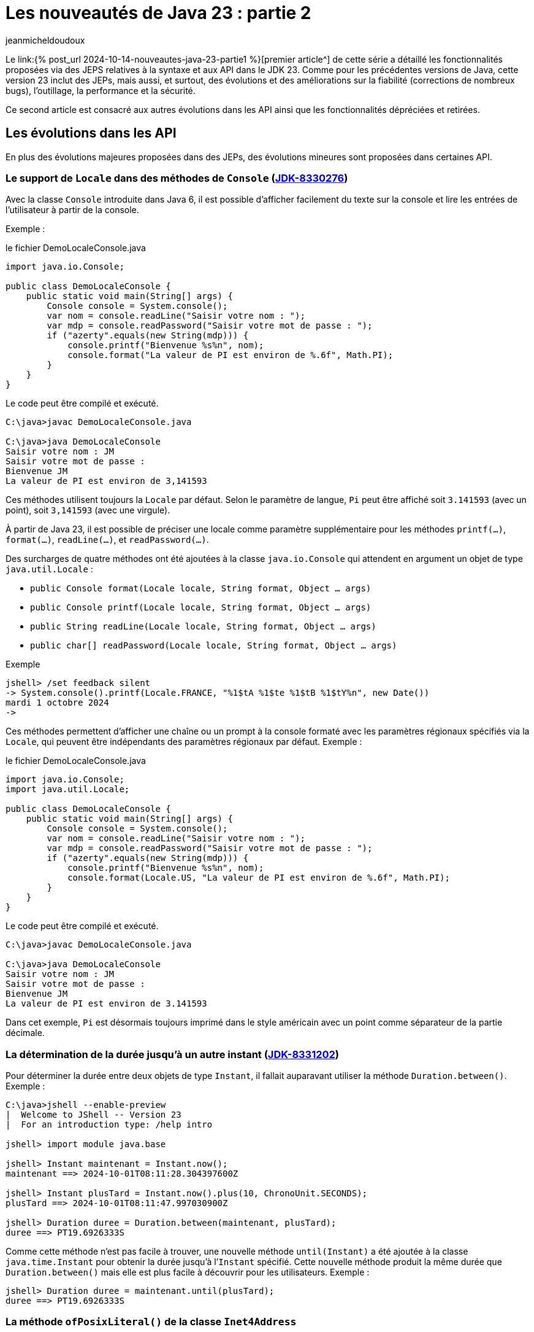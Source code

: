 = Les nouveautés de Java 23 : partie 2
:showtitle:
:page-navtitle: Les nouveautés de Java 23 : partie 2
:page-excerpt: Ce second article est consacré aux autres autres évolutions dans les API ainsi que les fonctionnalités dépréciées et retirées.
:layout: post
:author: jeanmicheldoudoux
:page-tags: [Java, Java 23, Projet Amber, Projet Panama, Projet Loom]
:page-vignette: java-23.png
:page-liquid:
:page-categories: software news

Le link:{% post_url 2024-10-14-nouveautes-java-23-partie1 %}[premier article^] de cette série a détaillé les fonctionnalités proposées via des JEPS relatives à la syntaxe et aux API dans le JDK 23. 
Comme pour les précédentes versions de Java, cette version 23 inclut des JEPs, mais aussi, et surtout, des évolutions et des améliorations sur la fiabilité (corrections de nombreux bugs), l’outillage, la performance et la sécurité.

Ce second article est consacré aux autres évolutions dans les API ainsi que les fonctionnalités dépréciées et retirées.

== Les évolutions dans les API 

En plus des évolutions majeures proposées dans des JEPs, des évolutions mineures sont proposées dans certaines API.


=== Le support de `Locale` dans des méthodes de `Console` (https://bugs.openjdk.org/browse/JDK-8330276[JDK-8330276])


Avec la classe `Console` introduite dans Java 6, il est possible d'afficher facilement du texte sur la console et lire les entrées de l’utilisateur à partir de la console. 

Exemple :

.le fichier DemoLocaleConsole.java
[source,java]
----
import java.io.Console;

public class DemoLocaleConsole {
    public static void main(String[] args) {
        Console console = System.console();
        var nom = console.readLine("Saisir votre nom : ");
        var mdp = console.readPassword("Saisir votre mot de passe : ");
        if ("azerty".equals(new String(mdp))) {
            console.printf("Bienvenue %s%n", nom); 
            console.format("La valeur de PI est environ de %.6f", Math.PI);            
        }
    }
}
----

Le code peut être compilé et exécuté.

[source,plain]
----
C:\java>javac DemoLocaleConsole.java

C:\java>java DemoLocaleConsole
Saisir votre nom : JM
Saisir votre mot de passe :
Bienvenue JM
La valeur de PI est environ de 3,141593
----

Ces méthodes utilisent toujours la `Locale` par défaut. Selon le paramètre de langue, `Pi` peut être affiché soit `3.141593` (avec un point), soit `3,141593` (avec une virgule).

À partir de Java 23, il est possible de préciser une locale comme paramètre supplémentaire pour les méthodes `printf(...)`, `format(...)`, `readLine(...)`, et `readPassword(...)`.

Des surcharges de quatre méthodes ont été ajoutées à la classe `java.io.Console` qui attendent en argument un objet de type `java.util.Locale` :

* `public Console format(Locale locale, String format, Object ... args)`
* `public Console printf(Locale locale, String format, Object ... args)`
* `public String readLine(Locale locale, String format, Object ... args)`
* `public char[] readPassword(Locale locale, String format, Object ... args)`

Exemple

[source,plain]
----
jshell> /set feedback silent
-> System.console().printf(Locale.FRANCE, "%1$tA %1$te %1$tB %1$tY%n", new Date())
mardi 1 octobre 2024
->
----

Ces méthodes permettent d’afficher une chaîne ou un prompt à la console formaté avec les paramètres régionaux spécifiés via la `Locale`, qui peuvent être indépendants des paramètres régionaux par défaut.
Exemple :

.le fichier DemoLocaleConsole.java
[source,java]
----
import java.io.Console;
import java.util.Locale;

public class DemoLocaleConsole {
    public static void main(String[] args) {
        Console console = System.console();
        var nom = console.readLine("Saisir votre nom : ");
        var mdp = console.readPassword("Saisir votre mot de passe : ");
        if ("azerty".equals(new String(mdp))) {
            console.printf("Bienvenue %s%n", nom); 
            console.format(Locale.US, "La valeur de PI est environ de %.6f", Math.PI);            
        }
    }
}
----

Le code peut être compilé et exécuté.

[source,plain]
----
C:\java>javac DemoLocaleConsole.java

C:\java>java DemoLocaleConsole
Saisir votre nom : JM
Saisir votre mot de passe :
Bienvenue JM
La valeur de PI est environ de 3.141593
----

Dans cet exemple, `Pi` est désormais toujours imprimé dans le style américain avec un point comme séparateur de la partie décimale.

=== La détermination de la durée jusqu’à un autre instant (https://bugs.openjdk.org/browse/JDK-8331202[JDK-8331202])

Pour déterminer la durée entre deux objets de type `Instant`, il fallait auparavant utiliser la méthode `Duration.between()`. 
Exemple :

[source,plain]
----
C:\java>jshell --enable-preview
|  Welcome to JShell -- Version 23
|  For an introduction type: /help intro

jshell> import module java.base

jshell> Instant maintenant = Instant.now();
maintenant ==> 2024-10-01T08:11:28.304397600Z

jshell> Instant plusTard = Instant.now().plus(10, ChronoUnit.SECONDS);
plusTard ==> 2024-10-01T08:11:47.997030900Z

jshell> Duration duree = Duration.between(maintenant, plusTard);
duree ==> PT19.6926333S
----

Comme cette méthode n’est pas facile à trouver, une nouvelle méthode `until(Instant)` a été ajoutée à la classe `java.time.Instant` pour obtenir la durée jusqu’à l’`Instant` spécifié. 
Cette nouvelle méthode produit la même durée que `Duration.between()` mais elle est plus facile à découvrir pour les utilisateurs. 
Exemple :

[source,plain]
----
jshell> Duration duree = maintenant.until(plusTard);
duree ==> PT19.6926333S
----

=== La méthode `ofPosixLiteral()` de la classe `Inet4Address`

La nouvelle méthode `ofPosixLiteral(String)` de la classe `Inet4Address` crée une `Inet4Address` basée sur la représentation textuelle fournie d’une adresse IPv4 sous une forme compatible https://pubs.opengroup.org/onlinepubs/9699919799/functions/inet_addr.html[POSIX inet_addr].

La méthode `ofPosixLiteral()` implémente un algorithme d’analyse de chaîne au format POSIX inet_addr, permettant d’utiliser des segments d’adresse octal et hexadécimal. « `0` » est le préfixe des nombres octaux, « `0x` » et « `0X` » sont les préfixes des nombres hexadécimaux. Les segments d’adresse non nuls qui commencent à partir de chiffres non égaux à zéro sont analysés comme des nombres décimaux.


Les formes suivantes (non décimales) sont prises en charge par cette méthode :

* Forme d’adresse littérale avec quadruple valeurs séparées par un point 'x.x.x.x'
+
[source,plain]
----
jshell> Inet4Address.ofPosixLiteral("0177.0.0.1")
$1 ==> /127.0.0.1

jshell>  Inet4Address.ofPosixLiteral("0x7F.0.0.1")
$2 ==> /127.0.0.1
----

* Forme d’adresse littérale avec triple valeurs séparées par un point 'x.x.x', la dernière partie est placée dans les deux octets les plus à droite de l’adresse construite
+
[source,plain]
----
jshell> Inet4Address.ofPosixLiteral("0177.0.0401")
$5 ==> /127.0.1.1

jshell> Inet4Address.ofPosixLiteral("0x7F.0.0x101")
$6 ==> /127.0.1.1
----

* Forme d’adresse littérale avec deux valeurs séparées par un point 'x.x', la dernière partie est placée dans les trois octets les plus à droite de l’adresse construite
+
[source,plain]
----
jshell> Inet4Address.ofPosixLiteral("0177.0201003")
$7 ==> /127.1.2.3

jshell> Inet4Address.ofPosixLiteral("0x7F.0x10203")
$8 ==> /127.1.2.3

jshell> Inet4Address.ofPosixLiteral("127.66051")
$9 ==> /127.1.2.3
----

* Forme d’adresse littérale avec une seule valeur sans point 'x' avec une valeur qui est stockée directement dans les octets d’adresse construits sans aucun réarrangement
+
[source,plain]
----
jshell> Inet4Address.ofPosixLiteral("0100401404")
$10 ==> /1.2.3.4

jshell> Inet4Address.ofPosixLiteral("0x1020304")
$11 ==> /1.2.3.4

jshell> Inet4Address.ofPosixLiteral("16909060")
$12 ==> /1.2.3.4
----

Si la chaine de caractères fournie ne représente pas une adresse IPv4 valide au format POSIX, une exception de type `IllegalArgumentException` est levée.

[source,plain]
----
jshell> Inet4Address.ofPosixLiteral("127.660.51")
|  Exception java.lang.IllegalArgumentException: Invalid IP address literal: 127.660.51
|        at IPAddressUtil.invalidIpAddressLiteral (IPAddressUtil.java:169)
|        at Inet4Address.parseAddressStringPosix (Inet4Address.java:325)
|        at Inet4Address.ofPosixLiteral (Inet4Address.java:256)
|        at (#13:1)
----

Cette méthode ne bloque pas car aucune recherche de nom d’hôte n’est effectuée.

WARNING: Cette méthode produit des résultats différents de ceux de `ofLiteral(java.lang.String)` lorsque le paramètre `posixIPAddressLiteral` contient des segments d’adresse avec des zéros non significatifs. 
Un segment d’adresse avec un zéro non significatif est toujours analysé comme un nombre octal, donc `0255` (octal) sera analysé comme `173` (décimal). 
D’autre part, `Inet4Address.ofLiteral()` ignore les zéros non significatifs, analyse tous les nombres comme décimaux et produit `255`. 
Là où cette méthode analyserait `0256.0256.0256.0256` (octal) et produirait `174.174.174.174` (décimal) en notation quadruple à quatre points, `Inet4Address.ofLiteral()` lèvera une exception de type `IllegalArgumentException`.

=== Les méthodes `setStrict()` et `isStrict()` de `NumberFormat`

Une analyse indulgente doit être utilisée lors de la tentative d’analyse d’un nombre à partir d’une chaîne contenant des valeurs non numériques ou non liées au format. 

Une analyse stricte doit être utilisée lorsqu’on tente de s’assurer qu’une chaîne respecte exactement les conventions d’une `Locale`, et peut donc servir à valider la valeur. 
Par exemple : 

* l’utilisation d’un format de nombre de `Locale.GERMANY` pour analyser le nombre `1999.99` à partir de la chaîne « `1.999,99` »
* l’utilisation d’un format de devise de `Locale.US` pour analyser le nombre `2500` à partir de la chaîne « `2 500,00 $` ».

La classe `java.text.NumberFormat` et ses classes filles ont vu l’ajout des méthodes `setStrict(boolean)` et `isStrict()`, qui peuvent être utilisées pour changer le mode de formatage.

La classe `NumberFormat` analyse par défaut avec indulgence. Les sous-classes peuvent envisager d’implémenter une analyse stricte et, en tant que telle, de redéfinir des implémentations pour les méthodes facultatives `isStrict()` et `setStrict(boolean)`.

La méthode `boolean isStrict()` renvoie `true` si l’analyse est réalisée de manière stricte sinon elle retourne `false`. L’implémentation par défaut lève toujours une exception de type `UnsupportedOperationException`. Les sous-classes doivent redéfinir cette méthode lors de l’implémentation d’une analyse stricte.


La méthode `void setStrict(boolean strict)` permet d’indiquer si l’analyse est stricte (`true`) ou indulgente (`false`), par défaut, elle est indulgente. L’implémentation par défaut lève toujours une exception de type `UnsupportedOperationException`. Les sous-classes doivent redéfinir cette méthode lors de l’implémentation d’une analyse stricte.

=== L'ajout d’une propriété pour définir le nombre maximal d’événements dans un `WatchService` (https://bugs.openjdk.org/browse/JDK-8330077[JDK-8330077])

Les implémentations de `java.nio.file.WatchService` mettent en mémoire tampon jusqu’à un nombre maximal d’événements avant d’ignorer les événements, et de mettre dans la file d’attente un événement `OVERFLOW`.

Une nouvelle propriété système, `jdk.nio.file.WatchService.maxEventsPerPoll`, a été ajoutée pour permettre de spécifier le nombre maximal d’événements en attente qui peuvent être mis en file d’attente avant qu’un événement `OVERFLOW` ne soit émis. La valeur de cette propriété doit être un entier positif.

== Les fonctionnalités dépréciées

Plusieurs fonctionnalités sont dépréciées (deprecated) ou dépréciées pour suppression (deprecated forRemoval).

=== La JEP 471 : Deprecate the Memory-Access Methods in `sun.misc.Unsafe` for Removal ()

L’objectif de la classe `sun.misc.Unsafe`, introduite en 2002 dans le JDK 1.4, a été de proposer des opérations de bas niveau dans et pour le JDK. Elle contient entre-autre des méthodes permettant d’accéder directement à la mémoire dans le heap et hors heap :

* La mémoire du heap est gérée par le ramasse-miettes de la JVM. Des méthodes non sécurisées permettaient aux développeurs de manipuler des champs d’objets et des éléments de tableau à des offsets mémoire spécifiques
* La mémoire off heap fait référence à la mémoire en dehors du contrôle du ramasse-miettes. La classe `Unsafe` permettait aux développeurs d’allouer, de modifier et de libérer cette mémoire manuellement, offrant ainsi une plus grande flexibilité et des avantages en termes de performances

Comme le nom de la classe l’indique, la plupart de ces opérations ne sont pas sûres. Cependant ces méthodes peuvent aider à augmenter les performances dans certains scénarios spécifiques, mais uniquement si des vérifications exhaustives de sécurité sont effectuées.

Malgré les risques, `sun.misc.Unsafe` est devenu très populaire au fil du temps par les développeurs de bibliothèques à la recherche de performances et de fonctionnalités supérieurs à ce que les API Java standard pouvaient offrir, telles que les opérations atomiques ou la gestion avancée de la mémoire hors heap.

Cependant, comme ces méthodes contournent les mécanismes de sécurité de Java : elles introduisaient des dangers potentiels tels que des plantages de la JVM et des erreurs difficiles à déboguer. 
L’utilisation de ces méthodes peut entraîner un comportement inattendu de l’application, une détérioration des performances ou même des blocages de la JVM. 
Malheureusement, de nombreuses bibliothèques utilisent `sun.misc.Unsafe` puisque la visibilité de cette classe est `public`, mais toutes n’effectuent pas les vérifications de sécurité requises.

Depuis l’introduction des modules en Java, l’objectif est de proposer des solutions de remplacement standard des fonctionnalités de `Unsafe` afin de ne plus permettre une utilisation de cette classe en dehors des API de Java Core du JDK.

Au fil des versions du JDK, des API standard plus sûres ont été introduites pour remplacer ces opérations :

* la classe `java.lang.invoke.VarHandle`, introduit dans le JDK 9 (https://openjdk.org/jeps/193[JEP 193]), fournit des méthodes pour manipuler en toute sécurité et efficacement les champs d’objets, les champs statiques de classes et les éléments de tableaux dans le heap
* La classe `java.lang.foreign.MemorySegment` l’API Foreign Function & Memory, introduite en standard dans le JDK 22 (https://openjdk.org/jeps/454[JEP 454]), fournit des méthodes pour accéder en toute sécurité et efficacement à la mémoire hors heap, parfois en coopération avec `VarHandle`

Ces API sont intrinsèquement plus stables et fiables et doivent être utilisées à la place de `sun.misc.Unsafe`.

L’objectif de la https://openjdk.org/jeps/471[JEP 471] est d’encourager les développeurs à passer d’`Unsafe` à ces API plus sûres et prises en charge, améliorant ainsi la compatibilité avec les futures versions du JDK tout en réduisant les risques de comportements hératiques ou de plantages.

Pour les atteindre, la JEP inclue :

* la préparation de l’écosystème pour la suppression des méthodes d’accès à la mémoire dans `sun.misc.Unsafe` dans une future version du JDK. Les méthodes d’accès à la mémoire dans `sun.misc.Unsafe` sont dépréciées et seront dépréciées pour la suppression dans une version ultérieure

* et l’aide aux développeurs pour savoir quand leurs applications s’appuient, directement ou indirectement, sur ces méthodes d’accès à la mémoire

Cette JEP n’a pas pour objectif de supprimer entièrement `sun.misc.Unsafe`, car quelques méthodes ne sont pas utilisées pour l’accès à la mémoire. Ces méthodes seront dépréciées et supprimées séparément ultérieurement.

La JEP encourage vivement les développeurs à migrer de `sun.misc.Unsafe` vers les remplacements pris en charge, afin que les applications puissent migrer en douceur vers les versions modernes du JDK. 
La grande majorité des développeurs Java n'utilisent pas explicitement `sun.misc.Unsafe` dans leur propre code mais de très nombreuses applications en dépendent, directement ou indirectement à cause des nombreuses bibliothèques qui l’utilisent.

Pour permettre d’évaluer l'impact de la dépréciation et de la suppression des méthodes de `sun.misc.Unsafe` sur les bibliothèques en utilisant, une nouvelle option en ligne de commande de la JVM HostSpot est ajoutée : `--sun-misc-unsafe-memory-access`. 
Cette option est similaire, dans l'esprit et dans la forme, à l'option `--illegal-access` introduite par la JEP 261 dans le JDK 9. 
Plusieurs valeurs sont utilisables pour indiquer le comportement attendu :

* `allow` : permet l'utilisation des méthodes d'accès à la mémoire sans avertissement à l'exécution
* `warn` : permet l'utilisation des méthodes d'accès à la mémoire, mais émet un avertissement à la première utilisation de toute méthode d'accès à la mémoire que ce soit directement ou via la réflexion. Au plus un avertissement est émis, quelles que soient les méthodes d'accès à la mémoire et combien de fois une méthode particulière est utilisée
* `debug` : permet l'utilisation des méthodes d'accès en mémoire, mais émet un avertissement et une stacktrace à chaque fois que toute méthode d'accès à la mémoire est utilisée, que ce soit directement ou par la réflexion
* `deny` : interdit l'utilisation des méthodes d'accès à la mémoire en levant une exception de type `UnsupportedOperationException` à chaque fois qu'une telle méthode est invoquée, que ce soit directement ou par la réflexion

Il est aussi possible de tracer les invocations des méthodes dépréciées de `sun.misc.Unsafe` en utilisant l’événement `jdk.DeprecatedInvocation` dans un enregistrement JFR.

La section « https://openjdk.org/jeps/471#sun-misc-Unsafe-memory-access-methods-and-their-replacements[sun.misc.Unsafe memory-access methods and their replacements] » de la JEP propose une liste complète de toutes les méthodes marquées comme obsolètes avec leurs remplacements respectifs.

=== La dépréciation pour suppression du package `java.beans.beancontext` (https://bugs.openjdk.org/browse/JDK-8321428[JDK-8321428])

Le package `java.beans.beancontext` a été ajouté dans la version 1.2 du JDK, bien avant les nouvelles fonctionnalités du langage telles que les annotations, les lambdas et les modules, ainsi que les paradigmes de programmation tels que « Configuration déclarative », « Injection de dépendances » et « Inversion de contrôle ».

Ce package proposait des mécanismes pour l’assemblage de composants JavaBeans hiérarchiques. Cela a permis aux composants individuels de produire et de consommer des services exprimés sous forme d’interfaces par leurs pairs, ancêtres et descendants.

Avec les évolutions du langage Java, ces API sont maintenant à la fois obsolètes et expriment un « anti-pattern » d’assemblage et d’interaction des composants. Elles seront donc dépréciés pour suppression dans une version future.

Il ne faut plus utiliser ces API et prévoir de migrer tout code existant dépendant de ce package vers une solution alternative en prévision de leur suppression future.

=== L’option `DontYieldALot` de la JVM Hotpost est dépréciée (https://bugs.openjdk.org/browse/JDK-8331021[JDK-8331021])

Pour atténuer une anomalie de planification et de préemption des green threads pouvant survenir sur le système d’exploitation Solaris, des bibliothèques inséraient des appels à `Thread.yield()` à de nombreux endroits pour essayer d’être de « bons citoyens ».

Avec le modèle d’ordonnancement des threads utilisé par Hotspot sur Solaris, ces appels à `yield()` étaient non seulement inutiles, mais devenaient également préjudiciables aux performances.

Pour atténuer cette limitation de `yield()`, le flag produit `DontYieldALot` et le flag de développement `DontYieldALotInterval` ont été introduit. Si `DontYieldALot` était `true`, alors les `yield()` deviendraient des no-ops à moins qu’il n’y ait eu quelques millisecondes depuis le dernier `yield()`. Le flag `DontYieldALot` n’était activé que sur Solaris.

25 ans plus tard et le code de la bibliothèque repose sur une planification préemptive et n’utilise pas beaucoup `yield()`. De plus, OpenJDK ne supporte plus Solaris et donc le flag est toujours `false`.

L’option est maintenant marquée comme dépréciée et sera dépréciée pour suppression dans les futures versions.

[source,plain]
----
C:\java>java -XX:+DontYieldALot Main
OpenJDK 64-Bit Server VM warning: Option DontYieldALot was deprecated in version 23.0 and will likely be removed in a future release.
----

=== L'option `UseEmptySlotsInSupers` de la JVM Hotspot est dépréciée (https://bugs.openjdk.org/browse/JDK-8330607[JDK-8330607])

L’option `-XX:+UseEmptySlotsInSupers` a été dépréciée dans le JDK 23 et deviendra obsolète dans le JDK 24.

[source,plain]
----
C:\java>java -XX:+UseEmptySlotsInSupers Main
OpenJDK 64-Bit Server VM warning: Option UseEmptySlotsInSupers was deprecated in version 23.0 and will likely be removed in a future release.
----

La valeur par défaut est `true`. Cela signifie que la JVM HotSpot allouera toujours les champs dans une super classe lors de la disposition des champs où il y a un espace aligné pour s’adapter aux champs.

Le code qui s’appuie sur la position des champs d’instance doit être conscient de ce détail de la disposition des champs d’instance. 
Le format de disposition des champs JVM n’est pas spécifié par les spécifications et est susceptible d’être modifié.

=== L'option `PreserveAllAnnotations` de la JVM est dépréciée (https://bugs.openjdk.org/browse/JDK-8329636[JDK-8329636])

L’option `PreserveAllAnnotations` de la JVM été introduite dans le JDK 1.5 pour prendre en charge le test de code d’annotation Java et a toujours été désactivée par défaut.

Cette option est dépréciée dans le JDK 23. L’utilisation de cette option produit un avertissement.

[source,plain]
----
C:\java>java -XX:+PreserveAllAnnotations Main
OpenJDK 64-Bit Server VM warning: Option PreserveAllAnnotations was deprecated in version 23.0 and will likely be removed in a future release.
----

L’option sera supprimée dans une future version, probablement dans le JDK 25.

=== L’option `UseNotificationThread` de la JVM est dépréciée (https://bugs.openjdk.org/browse/JDK-8329113[JDK-8329113])

Lorsque les notifications de débogage sont passées de l’envoi par le « Service Thread » masqué au « Notification Thread » non masqué, cette option a été fournie (par défaut à true) afin qu’elle puisse être désactivée en cas de problème lors de l’utilisation du « Notification Thread ». 
Comme aucun problème n’a été signalé, le « Notification Thread » va devenir le seul moyen d’envoyer des notifications à l’avenir, et l’option ne sera plus disponible.

L’option `UseNotificationThread` de la JVM est dépréciée. 
Elle sera supprimée dans une future version du JDK.

[source,plain]
----
C:\java>java -XX:+UseNotificationThread Main
OpenJDK 64-Bit Server VM warning: Option UseNotificationThread was deprecated in version 23.0 and will likely be removed in a future release.
----

== Les fonctionnalités retirées

Plusieurs fonctionnalités sont retirées du JDK 23.

=== Les String templates sont retirés (https://bugs.openjdk.org/browse/JDK-8329949[JDK-8329949])

Les String templates, qui étaient proposés en preview dans les JDK 21 et JDK 22, ont été retirés dans le JDK 23.

Cette fonctionnalité était destinée à compléter les chaînes littérales et les blocs de texte de Java en couplant du texte littéral et des expressions intégrées pour réaliser une interpolation de manière potentiellement sûre afin de produire des chaînes de caractères ou une instance quelconque.


La communauté OpenJDK a estimé que la capacité « ne faisait pas sa part » et que d’autres évaluations et une potentielle refonte prendraient du temps. 

Il est a noté que c’est la première fois qu’une fonctionnalité en preview n’est pas reconduite dans une version suivante du JDK.

La JEP 12, qui définit le processus de mise en œuvre des fonctionnalités en preview :

* une fonctionnalité en preview, est spécifique pour une version du JDK, et donc si une fonctionnalité n’est pas reconduite en preview ou promue en standard, elle doit être retirée
* elle indique clairement qu’une fonctionnalité en preview peut être supprimée, sans qu’il soit nécessaire d’en créer une nouvelle

Une refonte globale de cette fonctionnalité va être effectuée, car elle avait suscité de nombreux débats et ne semblait pas répondre aux attentes de la communauté.


=== La suppression des modes d'accès alignés pour `MethodHandles::byteArrayViewVarHandle`, `byteBufferViewVarHandle`, et les méthodes associées (https://bugs.openjdk.org/browse/JDK-8318966[JDK-8318966])

Le `VarHandle` retourné par `MethodHandles::byteArrayViewVarHandle` ne prend plus en charge les modes d’accès atomiques, et le `VarHandle` retourné par `MethodHandles::byteBufferViewVarHandle` ne prend plus en charge les modes d’accès atomiques lors de l’accès aux tampons dans le heap.

De plus, les méthodes `ByteBuffer::alignedSlice` et `ByteBuffer::alignmentOffset` sont mises à jour pour refléter ces modifications. 
Elles ne signalent plus les tranches alignées ou les décalages pour les tampons d’octets dans le heap lorsque la valeur unitSize consultée est supérieure à 1. 
Dans ce cas, elles lèvent une exception `UnsupportedOperationException`.

La fonctionnalité supprimée était basée sur un détail d’implémentation dans la JVM de référence qui n’est pas imposée par les spécifications de la JVM. 
Par conséquent, il n’est pas garanti de fonctionner sur l’implémentation d’une autre JVM. 
Cela permet également à l’implémentation de référence d’aligner plus librement les éléments du tableau, si cela est jugé bénéfique.

Les utilisateurs concernés doivent envisager d’utiliser des tampons d’octets directs (off heap), pour lesquels un accès aligné peut être garanti de manière fiable. 
Ou ils devraient utiliser un `long[]` pour stocker leurs données, qui a des garanties d’alignement plus fortes que `byte[]`. Un `MemorySegment` lié à un tableau `long[]` est accessible via un mode d’accès atomique et n’importe quel type primitif, en utilisant l’API Foreign Function & Memory. 
Exemple :

.le fichier DemoMemorySegment.java
[source,java]
----
import java.lang.foreign.MemorySegment;
import java.lang.foreign.ValueLayout;
import java.lang.invoke.VarHandle;

public class DemoMemorySegment {
  public static void main(String[] args) {
    long[] arr = new long[10];
    MemorySegment segment = MemorySegment.ofArray(arr);
    VarHandle vh = ValueLayout.JAVA_INT.varHandle(); // accès aux int alignés
    vh.setVolatile(segment, 0L, 23); // 0L est l'offset en bytes
    long valeur = (long) vh.getVolatile(segment, 0L);
    System.out.print(valeur);
  }
}
----

=== La méthode `ThreadGroup.stop()` (https://bugs.openjdk.org/browse/JDK-8320786[JDK-8320786])

Depuis Java 1.2, la méthode `ThreadGroup.stop()` était marquée comme dépréciée car le concept d’arrêt d’un groupe de threads était mal implémenté dès le départ.

Dans le JDK 16, la méthode a été déclarée dépréciée pour suppression.

Depuis le JDK 19, la méthode `ThreadGroup.stop()` lève une exception de type `UnsupportedOperationException`

Cette méthode est finalement supprimée dans le JDK 23 :

* Le code qui utilise cette méthode ne compilera plus

* Le code utilisant cette méthode compilée vers des versions antérieures lèvera désormais une exception de type `NoSuchMethodError` au lieu de `UnsupportedOperationException` s’il est exécuté sur un JDK 23 ou plus récent

=== Les méthodes `suspend()` et `resume()` des classes `Thread` et `ThreadGroup` (https://bugs.openjdk.org/browse/JDK-8320532[JDK-8320532])

Les méthodes `Thread.suspend()`, `Thread.resume()`, `ThreadGroup.suspend()` et `ThreadGroup.resume()` sont dépréciées depuis le JDK 1.2 car elles pouvaient engendrer des deadlocks.

Dans le JDK 14, ces méthodes été dépréciées pour suppressions (deprecated for removal).

Dans le JDK 19, les méthodes `suspend()` et `resume()` de la classe `ThreadGroup` lèvent une exception de type `UnsupportedOperationException`.

Dans le JDK 20, les méthodes `suspend()` et `resume()` de la classe `Thread` font de même.

Dans le JDK 23, toutes ces méthodes ont été retirées :

* Le code qui utilise ces méthodes ne compilera plus

* Le code utilisant ces méthodes compilées vers des versions antérieures lèvera désormais une exception de type `NoSuchMethodError` au lieu de `UnsupportedOperationException` s’il est exécuté sur un JDK 23 ou plus récent.

=== Le module `jdk.random` (https://bugs.openjdk.org/browse/JDK-8330005[JDK-8330005])

Le module `jdk.random` a été supprimé du JDK. Ce module contenait les implémentations des algorithmes `java.util.random.RandomGenerator`. 
Ces implémentations ont été déplacées vers le `module java.base` qui est désormais responsable de la prise en charge de ces algorithmes.

Si un module utilise une clause requires `jdk.random` alors il faut la supprimer pour permettre sa compilation en Java 23 puisque le module `jdk.random` est supprimé et que le module `java.base` est automatiquement requis.

=== La suppression des données locales legacy (https://bugs.openjdk.org/browse/JDK-8174269[JDK-8174269])

Les données locales JRE héritées ont été supprimées du JDK. Les données de paramètres régionaux JRE héritées, dont `COMPAT` est un alias pour ces données de paramètres régionaux, sont restées après que les données de paramètres régionaux CLDR basées sur le https://cldr.unicode.org/[Common Locale Data Registry] du Consortium Unicode soient devenues la valeur par défaut avec JDK 9 (https://openjdk.org/jeps/252[JEP 252]).

Les données locales `JRE` ont servi d’outil pour migrer les applications pour le moment. Depuis le JDK 21, les utilisateurs ont été informés de sa suppression future par un message d’avertissement au démarrage, car l’utilisation des données locales `JRE`/`COMPAT` était obsolète.

Elles sont maintenant supprimées du JDK 23, de sorte que la spécification de `JRE` ou `COMPAT` dans la propriété système `java.locale.providers` n’a plus aucun effet. Les applications utilisant des données locales `JRE`/`COMPAT` sont encouragées à migrer vers les données locales CLDR ou à envisager une solution de contournement décrite dans la https://bugs.openjdk.org/browse/JDK-8325568[JDK-8325568].

https://openjdk.org/jeps/252[JEP 252: Use CLDR Locale Data by Default] a été mis à jour avec des recommandations pour les développeurs impactés par la suppression de ces données de paramètres régionaux héritées.

=== La suppression de la délégation de `Subject` dans JMX (https://bugs.openjdk.org/browse/JDK-8326666[JDK-8326666])

Afin de préparer la plate-forme à la suppression du Security Manager, la fonctionnalité JMX (Java Management Extensions) « Subject Delegation » a été supprimée dans le JDK 23.

La méthode `getMBeanServerConnection(Subject delegationSubject)` de la classe `javax.management.remote.JMXConnector` lève désormais une exception de type `UnsupportedOperationException` si elle est appelée avec un `Subject` de délégation non `null`.

Si une application cliente doit effectuer des opérations avec plusieurs identités ou pour le compte de celles-ci, elle devra désormais effectuer plusieurs appels à `JMXConnectorFactory.connect()` et à la méthode `getMBeanServerConnection()` sur le `JMXConnector` renvoyé.

Pour plus d’informations, consultez la section https://docs.oracle.com/en/java/javase/23/jmx/security.html#GUID-EFC2A37D-307F-4001-9D2F-6F0A2A3BC51D[Security] du tutoriel JMX.

=== La suppression de la fonctionnalité Management Applet (m-let) de JMX (https://bugs.openjdk.org/browse/JDK-8318707[JDK-8318707])

Pour préparer la plate-forme à la suppression du Security manager, la fonctionnalité m-let de JMX a été supprimée. Cette suppression n’a aucun impact sur l’agent JMX utilisé pour la surveillance locale et à distance, l’instrumentation intégrée de la machine virtuelle Java ou les outils qui utilisent JMX.

Les classes de l’API qui ont été supprimées sont :

* `javax.management.loading.MLet`
* `javax.management.loading.MLetContent`
* `javax.management.loading.PrivateMLet`
* `javax.management.loading.MLetMBean`

=== La suppression du support de l’option `RegisterFinalizersAtInit` (https://bugs.openjdk.org/browse/JDK-8320522[JDK-8320522])

L’option `RegisterFinalizersAtInit` de la JVM HotSpot, dépréciée dans le JDK 22, a été rendue obsolète dans cette version.

[source,plain]
----
C:\java>java -XX:+RegisterFinalizersAtInit Main
OpenJDK 64-Bit Server VM warning: Ignoring option RegisterFinalizersAtInit; support was removed in 23.0
----

=== L’option `-Xnoagent` de la JVM est supprimée (https://bugs.openjdk.org/browse/JDK-8312150[JDK-8312150])

L’option `-Xnoagent` de la JVM HotSpot, qui a été dépréciée pour la suppression dans une version précédente, a maintenant été supprimée.

Le lancement de la JVM avec cette option entraînera désormais une erreur et le processus ne sera pas lancé.

[source,plain]
----
C:\java>java -Xnoagent Main
Unrecognized option: -Xnoagent
Error: Could not create the Java Virtual Machine.
Error: A fatal exception has occurred. Program will exit.

C:\java>
----

Les applications qui utilisent cette option lors du lancement de la commande `java` doivent la supprimer.

== Conclusion

Java poursuit son évolution avec le JDK 23 qui propose beaucoup de nouveautés et d’améliorations qui vont permettre à Java de rester pertinent aujourd’hui et demain.

Ce second article de cette série est consacré aux autres évolutions dans les API ainsi que les fonctionnalités dépréciées et retirées dans le JDK 23.

Toutes les évolutions proposées dans le JDK 23 sont détaillées dans les https://jdk.java.net/23/release-notes[releases notes].

N’hésitez donc pas à télécharger et tester une distribution du JDK 23 auprès d’un fournisseur pour anticiper la release de la prochaine version LTS de Java.